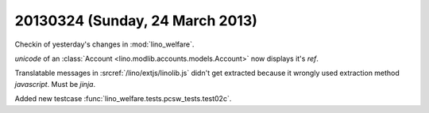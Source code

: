 ================================
20130324 (Sunday, 24 March 2013)
================================

Checkin of yesterday's changes in :mod:`lino_welfare`.

`unicode` of an :class:`Account <lino.modlib.accounts.models.Account>` 
now displays it's `ref`.

Translatable messages in :srcref:`/lino/extjs/linolib.js` 
didn't get extracted because it wrongly used 
extraction method `javascript`. Must be `jinja`.

Added new testcase 
:func:`lino_welfare.tests.pcsw_tests.test02c`.
